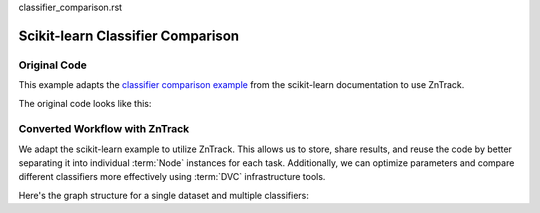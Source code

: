 classifier_comparison.rst

.. _example_classifier_comparison:

Scikit-learn Classifier Comparison
==================================

Original Code
-------------

.. dropdown:: Dependencies

    For this example, you will need:

    - https://scikit-learn.org/stable/install.html

This example adapts the `classifier comparison example <https://scikit-learn.org/stable/auto_examples/classification/plot_classifier_comparison.html#sphx-glr-auto-examples-classification-plot-classifier-comparison-py>`_ from the scikit-learn documentation to use ZnTrack.

The original code looks like this:

.. dropdown:: Original Code
    :open:

    .. literalinclude:: ./classifier_comparison/original.py
        :language: Python

Converted Workflow with ZnTrack
-------------------------------

We adapt the scikit-learn example to utilize ZnTrack.
This allows us to store, share results, and reuse the code by better separating it into individual :term:`Node` instances for each task.
Additionally, we can optimize parameters and compare different classifiers more effectively using :term:`DVC` infrastructure tools.

Here's the graph structure for a single dataset and multiple classifiers:

.. mermaid::

    flowchart TD

    Dataset --> TrainTestSplit
    subgraph Classifier
        KNeighborsClassifier
        SVC
        GaussianProcessClassifier
        DecisionTreeClassifier
        RandomForestClassifier
        a["..."]
    end
    TrainTestSplit --> KNeighborsClassifier --> Compare
    TrainTestSplit --> SVC --> Compare
    TrainTestSplit --> GaussianProcessClassifier --> Compare
    TrainTestSplit --> DecisionTreeClassifier --> Compare
    TrainTestSplit --> RandomForestClassifier --> Compare
    TrainTestSplit --> a["..."] --> Compare

.. dropdown:: ZnTrack Nodes
    :open:

    .. literalinclude:: ./classifier_comparison/src/__init__.py
        :language: Python

.. dropdown:: ZnTrack Workflow
    :open:

    .. literalinclude:: ./classifier_comparison/main.py
        :language: Python
